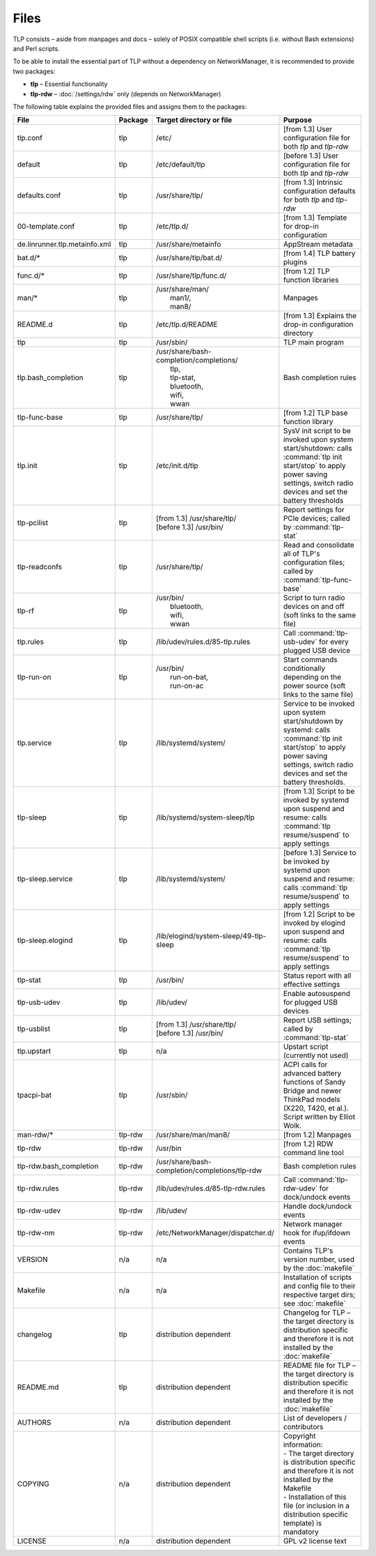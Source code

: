 Files
=====
TLP consists – aside from manpages and docs – solely of POSIX compatible shell
scripts (i.e. without Bash extensions) and Perl scripts.

To be able to install the essential part of TLP without a dependency on
NetworkManager, it is recommended to provide two packages:

* **tlp** – Essential functionality
* **tlp-rdw** – :doc:`/settings/rdw` only (depends on NetworkManager)

The following table explains the provided files and assigns them to the
packages:

.. list-table::
   :widths: auto
   :align: center

   * - **File**
     - **Package**
     - **Target directory or file**
     - **Purpose**
   * - tlp.conf
     - tlp
     - /etc/
     - [from 1.3] User configuration file for both `tlp` and `tlp-rdw`
   * - default
     - tlp
     - /etc/default/tlp
     - [before 1.3] User configuration file for both `tlp` and `tlp-rdw`
   * - defaults.conf
     - tlp
     - /usr/share/tlp/
     - [from 1.3] Intrinsic configuration defaults for both `tlp` and `tlp-rdw`
   * - 00-template.conf
     - tlp
     - /etc/tlp.d/
     - [from 1.3] Template for drop-in configuration
   * - de.linrunner.tlp.metainfo.xml
     - tlp
     - /usr/share/metainfo
     - AppStream metadata
   * - bat.d/*
     - tlp
     - /usr/share/tlp/bat.d/
     - [from 1.4] TLP battery plugins
   * - func.d/*
     - tlp
     - /usr/share/tlp/func.d/
     - [from 1.2] TLP function libraries
   * - man/*
     - tlp
     - | /usr/share/man/
       |  man1/,
       |  man8/
     - Manpages
   * - README.d
     - tlp
     - /etc/tlp.d/README
     - [from 1.3] Explains the drop-in configuration directory
   * - tlp
     - tlp
     - /usr/sbin/
     - TLP main program
   * - tlp.bash_completion
     - tlp
     - | /usr/share/bash-completion/completions/
       |  tlp,
       |  tlp-stat,
       |  bluetooth,
       |  wifi,
       |  wwan
     -  Bash completion rules
   * - tlp-func-base
     - tlp
     - /usr/share/tlp/
     - [from 1.2] TLP base function library
   * - tlp.init
     - tlp
     - /etc/init.d/tlp
     - SysV init script to be invoked upon system start/shutdown:
       calls :command:`tlp init start/stop` to apply power saving settings,
       switch radio devices and set the battery thresholds
   * - tlp-pcilist
     - tlp
     - | [from 1.3] /usr/share/tlp/
       | [before 1.3] /usr/bin/
     - Report settings for PCIe devices; called by :command:`tlp-stat`
   * - tlp-readconfs
     - tlp
     - /usr/share/tlp/
     - Read and consolidate all of TLP's configuration files;
       called by :command:`tlp-func-base`
   * - tlp-rf
     - tlp
     - | /usr/bin/
       |   bluetooth,
       |   wifi,
       |   wwan
     - Script to turn radio devices on and off (soft links to the same file)
   * - tlp.rules
     - tlp
     - /lib/udev/rules.d/85-tlp.rules
     - Call :command:`tlp-usb-udev` for every plugged USB device
   * - tlp-run-on
     - tlp
     - | /usr/bin/
       |  run-on-bat,
       |  run-on-ac
     - Start commands conditionally depending on the power source
       (soft links to the same file)
   * - tlp.service
     - tlp
     - /lib/systemd/system/
     - Service to be invoked upon system start/shutdown by systemd:
       calls :command:`tlp init start/stop` to apply power saving settings,
       switch radio devices and set the battery thresholds.
   * - tlp-sleep
     - tlp
     - /lib/systemd/system-sleep/tlp
     - [from 1.3] Script to be invoked by systemd upon suspend and resume:
       calls :command:`tlp resume/suspend` to apply settings
   * - tlp-sleep.service
     - tlp
     - /lib/systemd/system/
     - [before 1.3] Service to be invoked by systemd upon suspend and resume:
       calls :command:`tlp resume/suspend` to apply settings
   * - tlp-sleep.elogind
     - tlp
     - /lib/elogind/system-sleep/49-tlp-sleep
     - [from 1.2] Script to be invoked by elogind upon suspend and resume:
       calls :command:`tlp resume/suspend` to apply settings
   * - tlp-stat
     - tlp
     - /usr/bin/
     - Status report with all effective settings
   * - tlp-usb-udev
     - tlp
     - /lib/udev/
     - Enable autosuspend for plugged USB devices
   * - tlp-usblist
     - tlp
     - | [from 1.3] /usr/share/tlp/
       | [before 1.3] /usr/bin/
     - Report USB settings; called by :command:`tlp-stat`
   * - tlp.upstart
     - tlp
     - n/a
     - Upstart script (currently not used)
   * - tpacpi-bat
     - tlp
     - /usr/sbin/
     - ACPI calls for advanced battery functions of Sandy Bridge and newer
       ThinkPad models (X220, T420, et al.). Script written by Elliot Wolk.
   * - man-rdw/*
     - tlp-rdw
     - /usr/share/man/man8/
     - [from 1.2] Manpages
   * - tlp-rdw
     - tlp-rdw
     - /usr/bin
     - [from 1.2] RDW command line tool
   * - tlp-rdw.bash_completion
     - tlp-rdw
     - /usr/share/bash-completion/completions/tlp-rdw
     - Bash completion rules
   * - tlp-rdw.rules
     - tlp-rdw
     - /lib/udev/rules.d/85-tlp-rdw.rules
     - Call :command:`tlp-rdw-udev` for dock/undock events
   * - tlp-rdw-udev
     - tlp-rdw
     - /lib/udev/
     - Handle dock/undock events
   * - tlp-rdw-nm
     - tlp-rdw
     - /etc/NetworkManager/dispatcher.d/
     - Network manager hook for ifup/ifdown events
   * - VERSION
     - n/a
     - n/a
     - Contains TLP's version number, used by the :doc:`makefile`
   * - Makefile
     - n/a
     - n/a
     - Installation of scripts and config file to their respective target dirs;
       see :doc:`makefile`
   * - changelog
     - tlp
     - distribution dependent
     - Changelog for TLP – the target directory is distribution specific and
       therefore it is not installed by the :doc:`makefile`
   * - README.md
     - tlp
     - distribution dependent
     - README file for TLP – the target directory is distribution specific and
       therefore it is not installed by the :doc:`makefile`
   * - AUTHORS
     - n/a
     - distribution dependent
     - List of developers / contributors
   * - COPYING
     - n/a
     - distribution dependent
     - | Copyright information:
       | - The target directory is distribution specific and therefore it is not installed by the Makefile
       | - Installation of this file (or inclusion in a distribution specific template) is mandatory
   * - LICENSE
     - n/a
     - distribution dependent
     - GPL v2 license text
